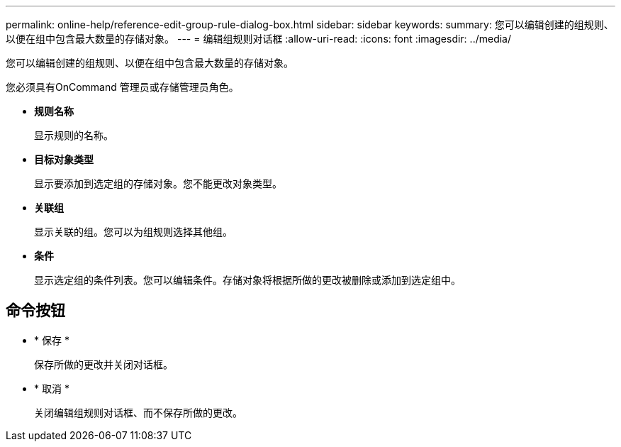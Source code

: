---
permalink: online-help/reference-edit-group-rule-dialog-box.html 
sidebar: sidebar 
keywords:  
summary: 您可以编辑创建的组规则、以便在组中包含最大数量的存储对象。 
---
= 编辑组规则对话框
:allow-uri-read: 
:icons: font
:imagesdir: ../media/


[role="lead"]
您可以编辑创建的组规则、以便在组中包含最大数量的存储对象。

您必须具有OnCommand 管理员或存储管理员角色。

* *规则名称*
+
显示规则的名称。

* *目标对象类型*
+
显示要添加到选定组的存储对象。您不能更改对象类型。

* *关联组*
+
显示关联的组。您可以为组规则选择其他组。

* *条件*
+
显示选定组的条件列表。您可以编辑条件。存储对象将根据所做的更改被删除或添加到选定组中。





== 命令按钮

* * 保存 *
+
保存所做的更改并关闭对话框。

* * 取消 *
+
关闭编辑组规则对话框、而不保存所做的更改。


